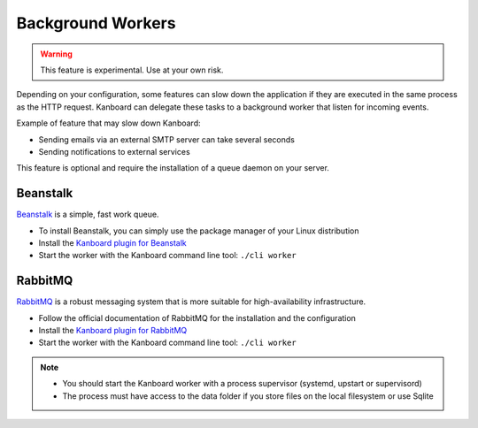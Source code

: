 Background Workers
==================

.. warning:: This feature is experimental. Use at your own risk.

Depending on your configuration, some features can slow down the
application if they are executed in the same process as the HTTP
request. Kanboard can delegate these tasks to a background worker that
listen for incoming events.

Example of feature that may slow down Kanboard:

-  Sending emails via an external SMTP server can take several seconds
-  Sending notifications to external services

This feature is optional and require the installation of a queue daemon
on your server.

Beanstalk
~~~~~~~~~

`Beanstalk <http://kr.github.io/beanstalkd/>`__ is a simple, fast work
queue.

-  To install Beanstalk, you can simply use the package manager of your
   Linux distribution
-  Install the `Kanboard plugin for
   Beanstalk <https://github.com/kanboard/plugin-beanstalk>`__
-  Start the worker with the Kanboard command line tool:
   ``./cli worker``

RabbitMQ
~~~~~~~~

`RabbitMQ <https://www.rabbitmq.com/>`__ is a robust messaging system
that is more suitable for high-availability infrastructure.

-  Follow the official documentation of RabbitMQ for the installation
   and the configuration
-  Install the `Kanboard plugin for
   RabbitMQ <https://github.com/kanboard/plugin-rabbitmq>`__
-  Start the worker with the Kanboard command line tool:
   ``./cli worker``

.. note::

    -  You should start the Kanboard worker with a process supervisor
       (systemd, upstart or supervisord)

    -  The process must have access to the data folder if you store files on
       the local filesystem or use Sqlite
